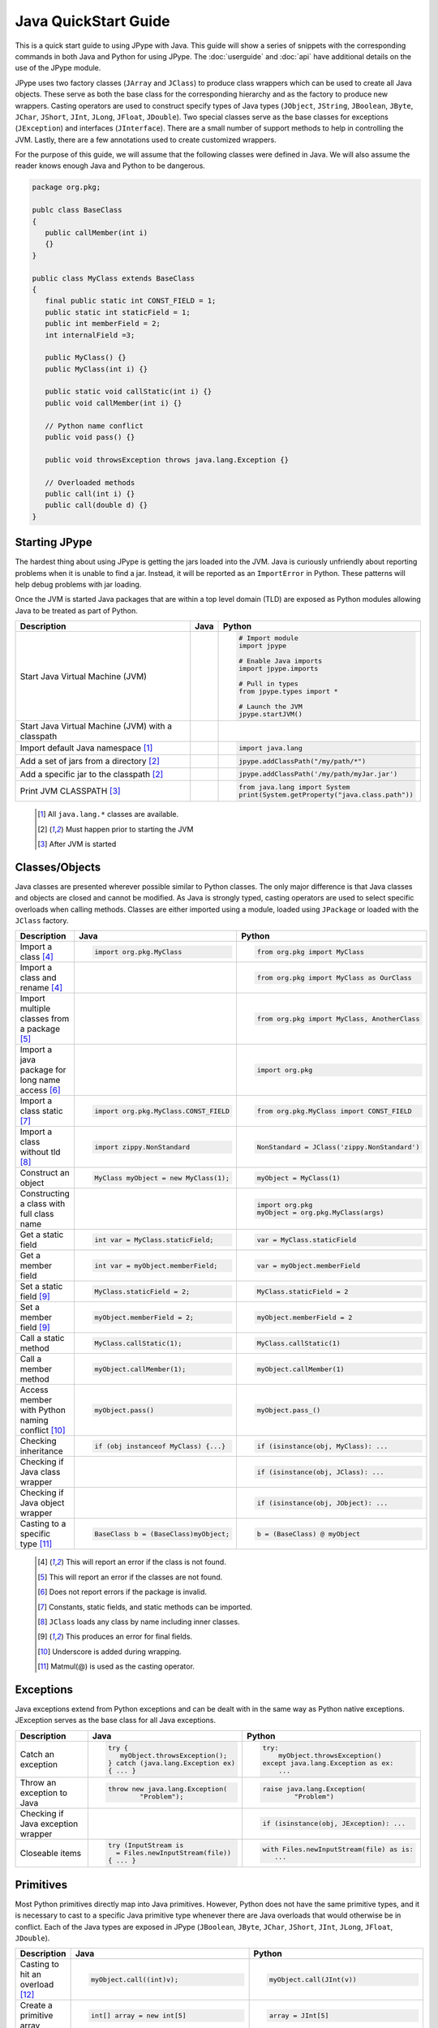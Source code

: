 
Java QuickStart Guide
=====================

This is a quick start guide to using JPype with Java.  This guide will show a
series of snippets with the corresponding commands in both Java and Python for
using JPype.  The :doc:`userguide` and :doc:`api` have additional details on
the use of the JPype module.

JPype uses two factory classes (``JArray`` and ``JClass``) to produce class
wrappers which can be used to create all Java objects.  These serve as both the
base class for the corresponding hierarchy and as the factory to produce new
wrappers.  Casting operators are used to construct specify types of Java types
(``JObject``, ``JString``, ``JBoolean``, ``JByte``, ``JChar``, ``JShort``,
``JInt``, ``JLong``, ``JFloat``, ``JDouble``). Two special classes serve as the
base classes for exceptions (``JException``) and interfaces (``JInterface``).
There are a small number of support methods to help in controlling the JVM.
Lastly, there are a few annotations used to create customized wrappers.

For the purpose of this guide, we will assume that the following classes were
defined in Java.  We will also assume the reader knows enough Java and Python
to be dangerous.  



.. code-block:: java

    package org.pkg;

    publc class BaseClass
    {
       public callMember(int i)
       {}
    }

    public class MyClass extends BaseClass
    {
       final public static int CONST_FIELD = 1;
       public static int staticField = 1;
       public int memberField = 2;
       int internalField =3;

       public MyClass() {}
       public MyClass(int i) {}

       public static void callStatic(int i) {}
       public void callMember(int i) {}

       // Python name conflict
       public void pass() {}

       public void throwsException throws java.lang.Exception {}

       // Overloaded methods
       public call(int i) {}
       public call(double d) {}
    }

Starting JPype
--------------

The hardest thing about using JPype is getting the jars loaded into the JVM.
Java is curiously unfriendly about reporting problems when it is unable to find
a jar.  Instead, it will be reported as an ``ImportError`` in Python.
These patterns will help debug problems with jar loading.

Once the JVM is started Java packages that are within a top level domain (TLD)
are exposed as Python modules allowing Java to be treated as part of Python.


+---------------------------+---------------------------------------------------------+---------------------------------------------------------+
| Description               | Java                                                    | Python                                                  |
+===========================+=========================================================+=========================================================+
|                           |                                                         |                                                         |
| Start Java Virtual        |                                                         | .. code-block:: python                                  |
| Machine (JVM)             |                                                         |                                                         |
|                           |                                                         |     # Import module                                     |
|                           |                                                         |     import jpype                                        |
|                           |                                                         |                                                         |
|                           |                                                         |     # Enable Java imports                               |
|                           |                                                         |     import jpype.imports                                |
|                           |                                                         |                                                         |
|                           |                                                         |     # Pull in types                                     |
|                           |                                                         |     from jpype.types import *                           |
|                           |                                                         |                                                         |
|                           |                                                         |     # Launch the JVM                                    |
|                           |                                                         |     jpype.startJVM()                                    |
|                           |                                                         |                                                         |
+---------------------------+---------------------------------------------------------+---------------------------------------------------------+
|                           |                                                         |                                                         |
| Start Java Virtual        |                                                         | .. code-block:: python                                  |
| Machine (JVM) with a      |                                                         |     # Launch the JVM                                    |
| classpath                 |                                                         |     jpype.startJVM(classpath = ['jars/*'])              |
|                           |                                                         |                                                         |
+---------------------------+---------------------------------------------------------+---------------------------------------------------------+
|                           |                                                         |                                                         |
| Import default Java       |                                                         | .. code-block:: python                                  |
| namespace [1]_            |                                                         |                                                         |
|                           |                                                         |     import java.lang                                    |
|                           |                                                         |                                                         |
+---------------------------+---------------------------------------------------------+---------------------------------------------------------+
|                           |                                                         |                                                         |
| Add a set of jars from a  |                                                         | .. code-block:: python                                  |
| directory [2]_            |                                                         |                                                         |
|                           |                                                         |     jpype.addClassPath("/my/path/*")                    |
|                           |                                                         |                                                         |
+---------------------------+---------------------------------------------------------+---------------------------------------------------------+
|                           |                                                         |                                                         |
| Add a specific jar to the |                                                         | .. code-block:: python                                  |
| classpath [2]_            |                                                         |                                                         |
|                           |                                                         |     jpype.addClassPath('/my/path/myJar.jar')            |
|                           |                                                         |                                                         |
+---------------------------+---------------------------------------------------------+---------------------------------------------------------+
|                           |                                                         |                                                         |
| Print JVM CLASSPATH [3]_  |                                                         | .. code-block:: python                                  |
|                           |                                                         |                                                         |
|                           |                                                         |     from java.lang import System                        |
|                           |                                                         |     print(System.getProperty("java.class.path"))        |
|                           |                                                         |                                                         |
+---------------------------+---------------------------------------------------------+---------------------------------------------------------+

    .. [1] All ``java.lang.*`` classes are available.
    .. [2] Must happen prior to starting the JVM
    .. [3] After JVM is started


Classes/Objects
---------------

Java classes are presented wherever possible similar to Python classes. The
only major difference is that Java classes and objects are closed and cannot be
modified.  As Java is strongly typed, casting operators are used to select
specific overloads when calling methods.  Classes are either imported using a
module, loaded using ``JPackage`` or loaded with the ``JClass`` factory.


+---------------------------+---------------------------------------------------------+---------------------------------------------------------+
| Description               | Java                                                    | Python                                                  |
+===========================+=========================================================+=========================================================+
|                           |                                                         |                                                         |
| Import a class [4]_       | .. code-block:: java                                    | .. code-block:: python                                  |
|                           |                                                         |                                                         |
|                           |     import org.pkg.MyClass                              |     from org.pkg import MyClass                         |
|                           |                                                         |                                                         |
+---------------------------+---------------------------------------------------------+---------------------------------------------------------+
|                           |                                                         |                                                         |
| Import a class and rename |                                                         | .. code-block:: python                                  |
| [4]_                      |                                                         |                                                         |
|                           |                                                         |     from org.pkg import MyClass as OurClass             |
|                           |                                                         |                                                         |
+---------------------------+---------------------------------------------------------+---------------------------------------------------------+
|                           |                                                         |                                                         |
| Import multiple classes   |                                                         | .. code-block:: python                                  |
| from a package [5]_       |                                                         |                                                         |
|                           |                                                         |     from org.pkg import MyClass, AnotherClass           |
|                           |                                                         |                                                         |
+---------------------------+---------------------------------------------------------+---------------------------------------------------------+
|                           |                                                         |                                                         |
| Import a java package for |                                                         | .. code-block:: python                                  |
| long name access [6]_     |                                                         |                                                         |
|                           |                                                         |     import org.pkg                                      |
|                           |                                                         |                                                         |
+---------------------------+---------------------------------------------------------+---------------------------------------------------------+
|                           |                                                         |                                                         |
| Import a class static     | .. code-block:: java                                    | .. code-block:: python                                  |
| [7]_                      |                                                         |                                                         |
|                           |     import org.pkg.MyClass.CONST_FIELD                  |     from org.pkg.MyClass import CONST_FIELD             |
|                           |                                                         |                                                         |
+---------------------------+---------------------------------------------------------+---------------------------------------------------------+
|                           |                                                         |                                                         |
| Import a class without    | .. code-block:: java                                    | .. code-block:: python                                  |
| tld [8]_                  |                                                         |                                                         |
|                           |     import zippy.NonStandard                            |     NonStandard = JClass('zippy.NonStandard')           |
|                           |                                                         |                                                         |
+---------------------------+---------------------------------------------------------+---------------------------------------------------------+
|                           |                                                         |                                                         |
| Construct an object       | .. code-block:: java                                    | .. code-block:: python                                  |
|                           |                                                         |                                                         |
|                           |     MyClass myObject = new MyClass(1);                  |     myObject = MyClass(1)                               |
|                           |                                                         |                                                         |
+---------------------------+---------------------------------------------------------+---------------------------------------------------------+
|                           |                                                         |                                                         |
| Constructing a class with |                                                         | .. code-block:: python                                  |
| full class name           |                                                         |                                                         |
|                           |                                                         |     import org.pkg                                      |
|                           |                                                         |     myObject = org.pkg.MyClass(args)                    |
|                           |                                                         |                                                         |
+---------------------------+---------------------------------------------------------+---------------------------------------------------------+
|                           |                                                         |                                                         |
| Get a static field        | .. code-block:: java                                    | .. code-block:: python                                  |
|                           |                                                         |                                                         |
|                           |     int var = MyClass.staticField;                      |     var = MyClass.staticField                           |
|                           |                                                         |                                                         |
+---------------------------+---------------------------------------------------------+---------------------------------------------------------+
|                           |                                                         |                                                         |
| Get a member field        | .. code-block:: java                                    | .. code-block:: python                                  |
|                           |                                                         |                                                         |
|                           |     int var = myObject.memberField;                     |     var = myObject.memberField                          |
|                           |                                                         |                                                         |
+---------------------------+---------------------------------------------------------+---------------------------------------------------------+
|                           |                                                         |                                                         |
| Set a static field [9]_   | .. code-block:: java                                    | .. code-block:: python                                  |
|                           |                                                         |                                                         |
|                           |     MyClass.staticField = 2;                            |     MyClass.staticField = 2                             |
|                           |                                                         |                                                         |
+---------------------------+---------------------------------------------------------+---------------------------------------------------------+
|                           |                                                         |                                                         |
| Set a member field [9]_   | .. code-block:: java                                    | .. code-block:: python                                  |
|                           |                                                         |                                                         |
|                           |     myObject.memberField = 2;                           |     myObject.memberField = 2                            |
|                           |                                                         |                                                         |
+---------------------------+---------------------------------------------------------+---------------------------------------------------------+
|                           |                                                         |                                                         |
| Call a static method      | .. code-block:: java                                    | .. code-block:: python                                  |
|                           |                                                         |                                                         |
|                           |     MyClass.callStatic(1);                              |     MyClass.callStatic(1)                               |
|                           |                                                         |                                                         |
+---------------------------+---------------------------------------------------------+---------------------------------------------------------+
|                           |                                                         |                                                         |
| Call a member method      | .. code-block:: java                                    | .. code-block:: python                                  |
|                           |                                                         |                                                         |
|                           |     myObject.callMember(1);                             |     myObject.callMember(1)                              |
|                           |                                                         |                                                         |
+---------------------------+---------------------------------------------------------+---------------------------------------------------------+
|                           |                                                         |                                                         |
| Access member with Python | .. code-block:: java                                    | .. code-block:: python                                  |
| naming conflict [10]_     |                                                         |                                                         |
|                           |     myObject.pass()                                     |     myObject.pass_()                                    |
|                           |                                                         |                                                         |
+---------------------------+---------------------------------------------------------+---------------------------------------------------------+
|                           |                                                         |                                                         |
| Checking inheritance      | .. code-block:: java                                    | .. code-block:: python                                  |
|                           |                                                         |                                                         |
|                           |     if (obj instanceof MyClass) {...}                   |     if (isinstance(obj, MyClass): ...                   |
|                           |                                                         |                                                         |
+---------------------------+---------------------------------------------------------+---------------------------------------------------------+
|                           |                                                         |                                                         |
| Checking if Java class    |                                                         | .. code-block:: python                                  |
| wrapper                   |                                                         |                                                         |
|                           |                                                         |     if (isinstance(obj, JClass): ...                    |
|                           |                                                         |                                                         |
+---------------------------+---------------------------------------------------------+---------------------------------------------------------+
|                           |                                                         |                                                         |
| Checking if Java object   |                                                         | .. code-block:: python                                  |
| wrapper                   |                                                         |                                                         |
|                           |                                                         |     if (isinstance(obj, JObject): ...                   |
|                           |                                                         |                                                         |
+---------------------------+---------------------------------------------------------+---------------------------------------------------------+
|                           |                                                         |                                                         |
| Casting to a specific     | .. code-block:: java                                    | .. code-block:: python                                  |
| type [11]_                |                                                         |                                                         |
|                           |     BaseClass b = (BaseClass)myObject;                  |     b = (BaseClass) @ myObject                          |
|                           |                                                         |                                                         |
+---------------------------+---------------------------------------------------------+---------------------------------------------------------+

    .. [4] This will report an error if the class is not found.
    .. [5] This will report an error if the classes are not found.
    .. [6] Does not report errors if the package is invalid.
    .. [7] Constants, static fields, and static methods can be imported.
    .. [8] ``JClass`` loads any class by name including inner classes.
    .. [9] This produces an error for final fields.
    .. [10] Underscore is added during wrapping.
    .. [11] Matmul(@) is used as the casting operator.


Exceptions
----------

Java exceptions extend from Python exceptions and can be dealt with in the same
way as Python native exceptions. JException serves as the base class for all
Java exceptions.


+---------------------------+---------------------------------------------------------+---------------------------------------------------------+
| Description               | Java                                                    | Python                                                  |
+===========================+=========================================================+=========================================================+
|                           |                                                         |                                                         |
| Catch an exception        | .. code-block:: java                                    | .. code-block:: python                                  |
|                           |                                                         |                                                         |
|                           |     try {                                               |     try:                                                |
|                           |        myObject.throwsException();                      |         myObject.throwsException()                      |
|                           |     } catch (java.lang.Exception ex)                    |     except java.lang.Exception as ex:                   |
|                           |     { ... }                                             |         ...                                             |
|                           |                                                         |                                                         |
+---------------------------+---------------------------------------------------------+---------------------------------------------------------+
|                           |                                                         |                                                         |
| Throw an exception to     | .. code-block:: java                                    | .. code-block:: python                                  |
| Java                      |                                                         |                                                         |
|                           |   throw new java.lang.Exception(                        |   raise java.lang.Exception(                            |
|                           |           "Problem");                                   |           "Problem")                                    |
|                           |                                                         |                                                         |
|                           |                                                         |                                                         |
+---------------------------+---------------------------------------------------------+---------------------------------------------------------+
|                           |                                                         |                                                         |
| Checking if Java          |                                                         | .. code-block:: python                                  |
| exception wrapper         |                                                         |                                                         |
|                           |                                                         |     if (isinstance(obj, JException): ...                |
|                           |                                                         |                                                         |
+---------------------------+---------------------------------------------------------+---------------------------------------------------------+
|                           |                                                         |                                                         |
| Closeable items           | .. code-block:: java                                    | .. code-block:: python                                  |
|                           |                                                         |                                                         |
|                           |     try (InputStream is                                 |     with Files.newInputStream(file) as is:              |
|                           |       = Files.newInputStream(file))                     |        ...                                              |
|                           |     { ... }                                             |                                                         |
|                           |                                                         |                                                         |
+---------------------------+---------------------------------------------------------+---------------------------------------------------------+



Primitives
----------

Most Python primitives directly map into Java primitives. However, Python does
not have the same primitive types, and it is necessary to cast to a
specific Java primitive type whenever there are Java overloads that would
otherwise be in conflict.  Each of the Java types are exposed in JPype
(``JBoolean``, ``JByte``, ``JChar``, ``JShort``, ``JInt``, ``JLong``,
``JFloat``, ``JDouble``).



+---------------------------+---------------------------------------------------------+---------------------------------------------------------+
| Description               | Java                                                    | Python                                                  |
+===========================+=========================================================+=========================================================+
|                           |                                                         |                                                         |
| Casting to hit an         | .. code-block:: java                                    | .. code-block:: python                                  |
| overload [12]_            |                                                         |                                                         |
|                           |     myObject.call((int)v);                              |     myObject.call(JInt(v))                              |
|                           |                                                         |                                                         |
+---------------------------+---------------------------------------------------------+---------------------------------------------------------+
|                           |                                                         |                                                         |
| Create a primitive array  | .. code-block:: java                                    | .. code-block:: python                                  |
|                           |                                                         |                                                         |
|                           |     int[] array = new int[5]                            |     array = JInt[5]                                     |
|                           |                                                         |                                                         |
+---------------------------+---------------------------------------------------------+---------------------------------------------------------+
|                           |                                                         |                                                         |
| Create a rectangular      | .. code-block:: java                                    | .. code-block:: python                                  |
| primitive array           |                                                         |                                                         |
|                           |     int[][] array = new int[5][10]                      |     array = JInt[5, 10]                                 |
|                           |                                                         |                                                         |
+---------------------------+---------------------------------------------------------+---------------------------------------------------------+
|                           |                                                         |                                                         |
| Create an array of arrays | .. code-block:: java                                    | .. code-block:: python                                  |
|                           |                                                         |                                                         |
|                           |     int[][] array = new int[5][]                        |     array = JInt[5, :]                                  |
|                           |                                                         |                                                         |
+---------------------------+---------------------------------------------------------+---------------------------------------------------------+
|                           |                                                         |                                                         |
| Create an initialized     | .. code-block:: java                                    | .. code-block:: python                                  |
| primitive array [13]_     |                                                         |                                                         |
|                           |     int[] array = new int[]{1,2,3}                      |     array = JInt[:]([1,2,3])                            |
|                           |                                                         |                                                         |
+---------------------------+---------------------------------------------------------+---------------------------------------------------------+
|                           |                                                         |                                                         |
| Create an initialized     | .. code-block:: java                                    | .. code-block:: python                                  |
| boxed array [13]_         |                                                         |                                                         |
|                           |     Integer[] array = new Integer[]{1,2,3}              |     array = java.lang.Integer[:]([1,2,3])               |
|                           |                                                         |                                                         |
+---------------------------+---------------------------------------------------------+---------------------------------------------------------+
|                           |                                                         |                                                         |
| Put a specific primitive  | .. code-block:: java                                    | .. code-block:: python                                  |
| type on a list            |                                                         |                                                         |
|                           |     List<Integer> myList                                |     from java.util import ArrayList                     |
|                           |       = new ArrayList<>();                              |     myList = ArrayList()                                |
|                           |     myList.add(1);                                      |     myList.add(JInt(1))                                 |
|                           |                                                         |                                                         |
|                           |                                                         |                                                         |
+---------------------------+---------------------------------------------------------+---------------------------------------------------------+
|                           |                                                         |                                                         |
| Boxing a primitive [14]_  | .. code-block:: java                                    | .. code-block:: python                                  |
|                           |                                                         |                                                         |
|                           |     Integer boxed = 1;                                  |     boxed = JObject(JInt(1))                            |
|                           |                                                         |                                                         |
+---------------------------+---------------------------------------------------------+---------------------------------------------------------+

    .. [12] ``JInt`` acts as a casting operator
    .. [13] list, sequences, or np.array can be used to initialize.
    .. [14] ``JInt`` specifies the prmitive type. ``JObject`` boxes the primitive.


Strings
-------

Java strings are similar to Python strings.  They are both immutable and
produce a new string when altered.  Most operations can use Java strings
in place of Python strings, with minor exceptions as Python strings 
are not completely duck typed.  When comparing or using as dictionary keys,
all JString objects should be converted to Python.


+---------------------------+---------------------------------------------------------+---------------------------------------------------------+
| Description               | Java                                                    | Python                                                  |
+===========================+=========================================================+=========================================================+
|                           |                                                         |                                                         |
| Create a Java string      | .. code-block:: java                                    | .. code-block:: python                                  |
| [15]_                     |                                                         |                                                         |
|                           |     String javaStr = new String("foo");                 |     myStr = JString("foo")                              |
|                           |                                                         |                                                         |
+---------------------------+---------------------------------------------------------+---------------------------------------------------------+
|                           |                                                         |                                                         |
| Create a Java string from | .. code-block:: java                                    | .. code-block:: python                                  |
| bytes [16]_               |                                                         |                                                         |
|                           |     byte[] b;                                           |     b= b'foo'                                           |
|                           |     String javaStr = new String(b, "UTF-8");            |     myStr = JString(b, "UTF-8")                         |
|                           |                                                         |                                                         |
+---------------------------+---------------------------------------------------------+---------------------------------------------------------+
|                           |                                                         |                                                         |
| Converting Java string    |                                                         | .. code-block:: python                                  |
|                           |                                                         |                                                         |
|                           |                                                         |     str(javaStr)                                        |
|                           |                                                         |                                                         |
+---------------------------+---------------------------------------------------------+---------------------------------------------------------+
|                           |                                                         |                                                         |
| Comparing Python and Java |                                                         | .. code-block:: python                                  |
| strings [17]_             |                                                         |                                                         |
|                           |                                                         |     str(javaStr) == pyString                            |
|                           |                                                         |                                                         |
+---------------------------+---------------------------------------------------------+---------------------------------------------------------+
|                           |                                                         |                                                         |
| Comparing Java strings    | .. code-block:: java                                    | .. code-block:: python                                  |
|                           |                                                         |                                                         |
|                           |     javaStr.equals("foo")                               |     javaStr == "foo"                                    |
|                           |                                                         |                                                         |
+---------------------------+---------------------------------------------------------+---------------------------------------------------------+
|                           |                                                         |                                                         |
| Checking if Java string   |                                                         | .. code-block:: python                                  |
|                           |                                                         |                                                         |
|                           |                                                         |     if (isinstance(obj, JString): ...                   |
|                           |                                                         |                                                         |
+---------------------------+---------------------------------------------------------+---------------------------------------------------------+

    .. [15] ``JString`` constructs a ``java.lang.String``
    .. [16] All ``java.lang.String`` constuctors work.
    .. [17] ``str()`` converts the object for comparison


Arrays
------

Arrays are create using the JArray class factory. They operate like Python lists, but they are 
fixed in size.


+---------------------------+---------------------------------------------------------+---------------------------------------------------------+
| Description               | Java                                                    | Python                                                  |
+===========================+=========================================================+=========================================================+
|                           |                                                         |                                                         |
| Create a single dimension | .. code-block:: java                                    | .. code-block:: python                                  |
| array                     |                                                         |                                                         |
|                           |     MyClass[] array = new MyClass[5];                   |     array = MyClass[5]                                  |
|                           |                                                         |                                                         |
+---------------------------+---------------------------------------------------------+---------------------------------------------------------+
|                           |                                                         |                                                         |
| Create a multi dimension  | .. code-block:: java                                    | .. code-block:: python                                  |
| array (old)               |                                                         |                                                         |
|                           |     MyClass[][] array2 = new MyClass[5][];              |     array2 = JArray(MyClass, 2)(5)                      |
|                           |                                                         |                                                         |
+---------------------------+---------------------------------------------------------+---------------------------------------------------------+
|                           |                                                         |                                                         |
| Create a multi dimension  | .. code-block:: java                                    | .. code-block:: python                                  |
| array (new)               |                                                         |                                                         |
|                           |     MyClass[][] array2 = new MyClass[5][];              |     array2 = MyClass[5,:]                               |
|                           |                                                         |                                                         |
+---------------------------+---------------------------------------------------------+---------------------------------------------------------+
|                           |                                                         |                                                         |
| Access an element         | .. code-block:: java                                    | .. code-block:: python                                  |
|                           |                                                         |                                                         |
|                           |     array[0] = new MyClass()                            |     array[0] = MyClass()                                |
|                           |                                                         |                                                         |
+---------------------------+---------------------------------------------------------+---------------------------------------------------------+
|                           |                                                         |                                                         |
| Size of an array          | .. code-block:: java                                    | .. code-block:: python                                  |
|                           |                                                         |                                                         |
|                           |     array.length                                        |     len(array)                                          |
|                           |                                                         |                                                         |
+---------------------------+---------------------------------------------------------+---------------------------------------------------------+
|                           |                                                         |                                                         |
| Get last element          | .. code-block:: java                                    | .. code-block:: python                                  |
|                           |                                                         |                                                         |
|                           |     MyClass a = array[array.length];                    |     a = array[-1]                                       |
|                           |                                                         |                                                         |
+---------------------------+---------------------------------------------------------+---------------------------------------------------------+
|                           |                                                         |                                                         |
| Slice an array [18]_      |                                                         | .. code-block:: python                                  |
|                           |                                                         |                                                         |
|                           |                                                         |     a = array[2:5]                                      |
|                           |                                                         |                                                         |
+---------------------------+---------------------------------------------------------+---------------------------------------------------------+
|                           |                                                         |                                                         |
| Clone an array            | .. code-block:: java                                    | .. code-block:: python                                  |
|                           |                                                         |                                                         |
|                           |     MyClass[] a = array.clone();                        |     a = array.clone()                                   |
|                           |                                                         |                                                         |
+---------------------------+---------------------------------------------------------+---------------------------------------------------------+
|                           |                                                         |                                                         |
| Convert to Python list    |                                                         | .. code-block:: python                                  |
|                           |                                                         |                                                         |
|                           |                                                         |     pylist = list(array)                                |
|                           |                                                         |                                                         |
+---------------------------+---------------------------------------------------------+---------------------------------------------------------+
|                           |                                                         |                                                         |
| Iterate elements          | .. code-block:: java                                    | .. code-block:: python                                  |
|                           |                                                         |                                                         |
|                           |     for (MyClass element: array)                        |     for element in array:                               |
|                           |     {...}                                               |       ...                                               |
|                           |                                                         |                                                         |
+---------------------------+---------------------------------------------------------+---------------------------------------------------------+
|                           |                                                         |                                                         |
| Checking if java array    |                                                         | .. code-block:: python                                  |
| wrapper                   |                                                         |                                                         |
|                           |                                                         |     if (isinstance(obj, JArray): ...                    |
|                           |                                                         |                                                         |
+---------------------------+---------------------------------------------------------+---------------------------------------------------------+

    .. [18] A Slice is a view and changes will be reflected on original.  Slices passed to Java will clone.


Collections
-----------

Java standard containers are available and are overloaded with Python syntax where 
possible to operate in a similar fashion to Python objects.  


+---------------------------+---------------------------------------------------------+---------------------------------------------------------+
| Description               | Java                                                    | Python                                                  |
+===========================+=========================================================+=========================================================+
|                           |                                                         |                                                         |
| Import list type          | .. code-block:: java                                    | .. code-block:: python                                  |
|                           |                                                         |                                                         |
|                           |     import java.util.ArrayList;                         |     from java.util import ArrayList                     |
|                           |                                                         |                                                         |
+---------------------------+---------------------------------------------------------+---------------------------------------------------------+
|                           |                                                         |                                                         |
| Construct a list          | .. code-block:: java                                    | .. code-block:: python                                  |
|                           |                                                         |                                                         |
|                           |     List<Integer> myList=new ArrayList<>();             |     myList=ArrayList()                                  |
|                           |                                                         |                                                         |
+---------------------------+---------------------------------------------------------+---------------------------------------------------------+
|                           |                                                         |                                                         |
| Get length of list        | .. code-block:: java                                    | .. code-block:: python                                  |
|                           |                                                         |                                                         |
|                           |     int sz = myList.size();                             |     sz = len(myList)                                    |
|                           |                                                         |                                                         |
+---------------------------+---------------------------------------------------------+---------------------------------------------------------+
|                           |                                                         |                                                         |
| Get list item             | .. code-block:: java                                    | .. code-block:: python                                  |
|                           |                                                         |                                                         |
|                           |     Integer i = myList.get(0)                           |     i = myList[0]                                       |
|                           |                                                         |                                                         |
+---------------------------+---------------------------------------------------------+---------------------------------------------------------+
|                           |                                                         |                                                         |
| Set list item [19]_       | .. code-block:: java                                    | .. code-block:: python                                  |
|                           |                                                         |                                                         |
|                           |     myList.set(0, 1)                                    |     myList[0]=Jint(1)                                   |
|                           |                                                         |                                                         |
+---------------------------+---------------------------------------------------------+---------------------------------------------------------+
|                           |                                                         |                                                         |
| Iterate list elements     | .. code-block:: java                                    | .. code-block:: python                                  |
|                           |                                                         |                                                         |
|                           |     for (Integer element: myList)                       |     for element in myList:                              |
|                           |     {...}                                               |       ...                                               |
|                           |                                                         |                                                         |
+---------------------------+---------------------------------------------------------+---------------------------------------------------------+
|                           |                                                         |                                                         |
| Import map type           | .. code-block:: java                                    | .. code-block:: python                                  |
|                           |                                                         |                                                         |
|                           |     import java.util.HashMap;                           |     from java.util import HashMap                       |
|                           |                                                         |                                                         |
+---------------------------+---------------------------------------------------------+---------------------------------------------------------+
|                           |                                                         |                                                         |
| Construct a map           | .. code-block:: java                                    | .. code-block:: python                                  |
|                           |                                                         |                                                         |
|                           |     Map<String,Integer> myMap = new HashMap<>();        |     myMap = HashMap()                                   |
|                           |                                                         |                                                         |
+---------------------------+---------------------------------------------------------+---------------------------------------------------------+
|                           |                                                         |                                                         |
| Get length of map         | .. code-block:: java                                    | .. code-block:: python                                  |
|                           |                                                         |                                                         |
|                           |     int sz = myMap.size();                              |     sz = len(myMap)                                     |
|                           |                                                         |                                                         |
+---------------------------+---------------------------------------------------------+---------------------------------------------------------+
|                           |                                                         |                                                         |
| Get map item              | .. code-block:: java                                    | .. code-block:: python                                  |
|                           |                                                         |                                                         |
|                           |     Integer i = myMap.get("foo")                        |     i = myMap["foo"]                                    |
|                           |                                                         |                                                         |
+---------------------------+---------------------------------------------------------+---------------------------------------------------------+
|                           |                                                         |                                                         |
| Set map item [19]_        | .. code-block:: java                                    | .. code-block:: python                                  |
|                           |                                                         |                                                         |
|                           |     myMap.set("foo", 1)                                 |     myMap["foo"] = Jint(1)                              |
|                           |                                                         |                                                         |
+---------------------------+---------------------------------------------------------+---------------------------------------------------------+
|                           |                                                         |                                                         |
| Iterate map entries       | .. code-block:: java                                    | .. code-block:: python                                  |
|                           |                                                         |                                                         |
|                           |     for (Map.Entry<String,Integer> e                    |     for e in myMap.entrySet():                          |
|                           |       : myMap.entrySet())                               |       ...                                               |
|                           |       {...}                                             |                                                         |
|                           |                                                         |                                                         |
+---------------------------+---------------------------------------------------------+---------------------------------------------------------+

    .. [19] Casting is required to box primitives to the correct type.


Reflection
----------

Java reflection can be used to access operations that are outside the scope of
the JPype syntax.  This includes calling a specific overload or even accessing
private methods and fields.


+---------------------------+---------------------------------------------------------+---------------------------------------------------------+
| Description               | Java                                                    | Python                                                  |
+===========================+=========================================================+=========================================================+
|                           |                                                         |                                                         |
| Access Java reflection    | .. code-block:: java                                    | .. code-block:: python                                  |
| class                     |                                                         |                                                         |
|                           |     MyClass.class                                       |     MyClass.class_                                      |
|                           |                                                         |                                                         |
+---------------------------+---------------------------------------------------------+---------------------------------------------------------+
|                           |                                                         |                                                         |
| Access a private field by |                                                         | .. code-block:: python                                  |
| name [20]_                |                                                         |                                                         |
|                           |                                                         |     cls = myObject.class_                               |
|                           |                                                         |     field = cls.getDeclaredField(                       |
|                           |                                                         |         "internalField")                                |
|                           |                                                         |     field.setAccessible(True)                           |
|                           |                                                         |     field.get()                                         |
|                           |                                                         |                                                         |
+---------------------------+---------------------------------------------------------+---------------------------------------------------------+
|                           |                                                         |                                                         |
| Accessing a specific      |                                                         | .. code-block:: python                                  |
| overload [21]_            |                                                         |                                                         |
|                           |                                                         |     cls = MyClass.class_                                |
|                           |                                                         |     cls.getDeclaredMethod("call", JInt)                 |
|                           |                                                         |     cls.invoke(myObject, JInt(1))                       |
|                           |                                                         |                                                         |
+---------------------------+---------------------------------------------------------+---------------------------------------------------------+
|                           |                                                         |                                                         |
| Convert a                 |                                                         | .. code-block:: python                                  |
| ``java.lang.Class`` into  |                                                         |                                                         |
| Python wrapper [22]_      |                                                         |     # Something returned a java.lang.Class              |
|                           |                                                         |     MyClassJava = getClassMethod()                      |
|                           |                                                         |                                                         |
|                           |                                                         |     # Convert to it to Python                           |
|                           |                                                         |     MyClass = JClass(myClassJava)                       |
|                           |                                                         |                                                         |
+---------------------------+---------------------------------------------------------+---------------------------------------------------------+
|                           |                                                         |                                                         |
| Load a class with a       | .. code-block:: java                                    | .. code-block:: python                                  |
| external class loader     |                                                         |                                                         |
|                           |     ClassLoader cl                                      |     cl = ExternalClassLoader()                          |
|                           |       = new ExternalClassLoader();                      |     cls = JClass("External", loader=cl)                 |
|                           |     Class cls                                           |                                                         |
|                           |       = Class.forName("External",                       |                                                         |
|                           |                       True, cl)                         |                                                         |
|                           |                                                         |                                                         |
+---------------------------+---------------------------------------------------------+---------------------------------------------------------+
|                           |                                                         |                                                         |
| Accessing base method     |                                                         | .. code-block:: python                                  |
| implementation            |                                                         |                                                         |
|                           |                                                         |     from org.pkg import \                               |
|                           |                                                         |             BaseClass, MyClass                          |
|                           |                                                         |     myObject = MyClass(1)                               |
|                           |                                                         |     BaseClass.callMember(myObject, 2)                   |
|                           |                                                         |                                                         |
+---------------------------+---------------------------------------------------------+---------------------------------------------------------+

    .. [20] This is prohibited after Java 8
    .. [21] types must be exactly specified.
    .. [22] Rarely required unless the class was supplied external such as generics.


Implements and Extension
------------------------

JPype can implement a Java interface by annotating a Python class.  Each
method that is required must be implemented.

JPype does not support extending a class directly in Python.  Where it is
necessary to exend a Java class, it is required to create a Java extension
with an interface for each methods that are to be accessed from Python.


+---------------------------+---------------------------------------------------------+---------------------------------------------------------+
| Description               | Java                                                    | Python                                                  |
+===========================+=========================================================+=========================================================+
|                           |                                                         |                                                         |
| Implement an interface    | .. code-block:: java                                    | .. code-block:: python                                  |
|                           |                                                         |                                                         |
|                           |     public class PyImpl                                 |     @JImplements(MyInterface)                           |
|                           |       implements MyInterface                            |     class PyImpl(object):                               |
|                           |     {                                                   |         @JOverride                                      |
|                           |       public void call()                                |         def call(self):                                 |
|                           |       {...}                                             |           pass                                          |
|                           |     }                                                   |                                                         |
|                           |                                                         |                                                         |
+---------------------------+---------------------------------------------------------+---------------------------------------------------------+
|                           |                                                         | None                                                    |
| Extending classes [23]_   |                                                         |                                                         |
+---------------------------+---------------------------------------------------------+---------------------------------------------------------+
|                           |                                                         | None                                                    |
| Lambdas [23]_             |                                                         |                                                         |
+---------------------------+---------------------------------------------------------+---------------------------------------------------------+

    .. [23] Support for use of Python function as Java 8 lambda is WIP.



Don't like the formatting? Feel the guide is missing something? Submit a pull request 
at the project page.

